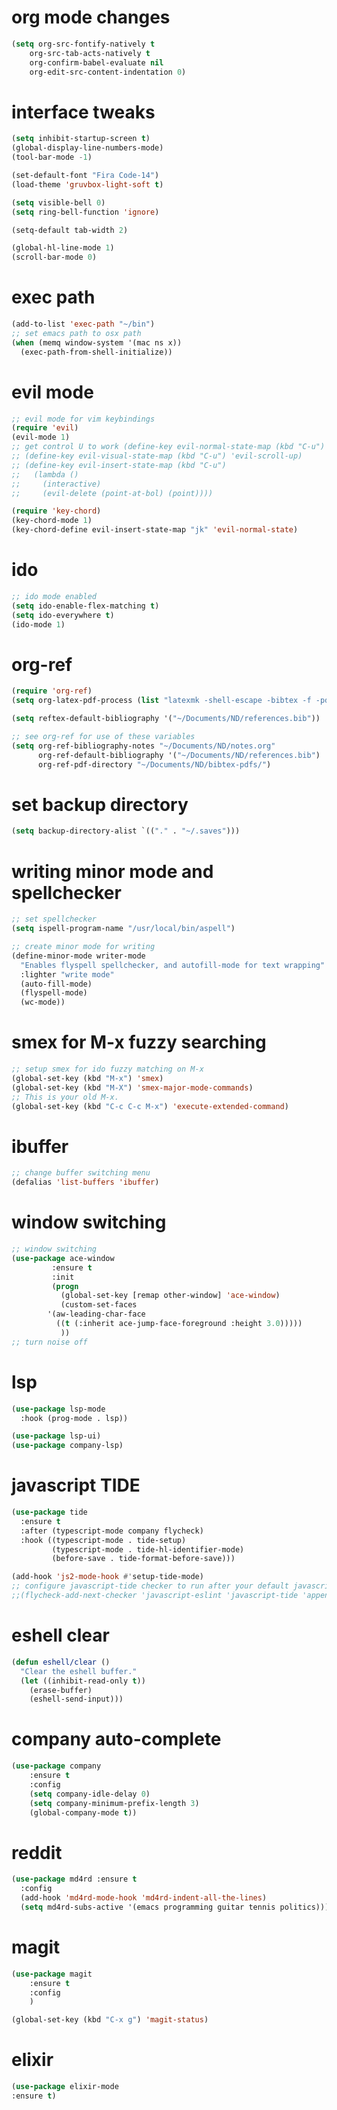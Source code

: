 * org mode changes
#+BEGIN_SRC emacs-lisp
(setq org-src-fontify-natively t
    org-src-tab-acts-natively t
    org-confirm-babel-evaluate nil
    org-edit-src-content-indentation 0)
#+END_SRC

#+RESULTS:
: 0

* interface tweaks
#+BEGIN_SRC emacs-lisp
(setq inhibit-startup-screen t)
(global-display-line-numbers-mode)
(tool-bar-mode -1)

(set-default-font "Fira Code-14")
(load-theme 'gruvbox-light-soft t)

(setq visible-bell 0)
(setq ring-bell-function 'ignore)

(setq-default tab-width 2)

(global-hl-line-mode 1)
(scroll-bar-mode 0)

#+END_SRC

#+RESULTS:

* exec path
#+BEGIN_SRC emacs-lisp
(add-to-list 'exec-path "~/bin")
;; set emacs path to osx path
(when (memq window-system '(mac ns x))
  (exec-path-from-shell-initialize))
#+END_SRC

* evil mode
#+BEGIN_SRC emacs-lisp
;; evil mode for vim keybindings
(require 'evil)
(evil-mode 1)
;; get control U to work (define-key evil-normal-state-map (kbd "C-u") 'evil-scroll-up)
;; (define-key evil-visual-state-map (kbd "C-u") 'evil-scroll-up)
;; (define-key evil-insert-state-map (kbd "C-u")
;;   (lambda ()
;;     (interactive)
;;     (evil-delete (point-at-bol) (point))))

(require 'key-chord)
(key-chord-mode 1)
(key-chord-define evil-insert-state-map "jk" 'evil-normal-state)
#+END_SRC
#+RESULTS:
: evil-normal-state

* ido
#+BEGIN_SRC emacs-lisp
;; ido mode enabled
(setq ido-enable-flex-matching t)
(setq ido-everywhere t)
(ido-mode 1)
#+END_SRC

* org-ref
#+BEGIN_SRC emacs-lisp
(require 'org-ref)
(setq org-latex-pdf-process (list "latexmk -shell-escape -bibtex -f -pdf %f"))

(setq reftex-default-bibliography '("~/Documents/ND/references.bib"))

;; see org-ref for use of these variables
(setq org-ref-bibliography-notes "~/Documents/ND/notes.org"
      org-ref-default-bibliography '("~/Documents/ND/references.bib")
      org-ref-pdf-directory "~/Documents/ND/bibtex-pdfs/")

#+END_SRC

* set backup directory
#+BEGIN_SRC emacs-lisp
(setq backup-directory-alist `(("." . "~/.saves")))
#+END_SRC

* writing minor mode and spellchecker
#+BEGIN_SRC emacs-lisp
;; set spellchecker
(setq ispell-program-name "/usr/local/bin/aspell")

;; create minor mode for writing
(define-minor-mode writer-mode
  "Enables flyspell spellchecker, and autofill-mode for text wrapping"
  :lighter "write mode"
  (auto-fill-mode)
  (flyspell-mode)
  (wc-mode))
#+END_SRC

* smex for M-x fuzzy searching
#+BEGIN_SRC emacs-lisp
;; setup smex for ido fuzzy matching on M-x
(global-set-key (kbd "M-x") 'smex)
(global-set-key (kbd "M-X") 'smex-major-mode-commands)
;; This is your old M-x.
(global-set-key (kbd "C-c C-c M-x") 'execute-extended-command)
#+END_SRC

* ibuffer
#+BEGIN_SRC emacs-lisp
;; change buffer switching menu
(defalias 'list-buffers 'ibuffer)
#+END_SRC

* window switching
#+BEGIN_SRC emacs-lisp
;; window switching
(use-package ace-window
	     :ensure t
	     :init
	     (progn
	       (global-set-key [remap other-window] 'ace-window)
	       (custom-set-faces
		'(aw-leading-char-face
		  ((t (:inherit ace-jump-face-foreground :height 3.0)))))
	       ))
;; turn noise off
#+END_SRC
* lsp
#+BEGIN_SRC emacs-lisp
(use-package lsp-mode
  :hook (prog-mode . lsp))

(use-package lsp-ui)
(use-package company-lsp)
#+END_SRC

#+RESULTS:
* javascript TIDE
#+begin_src emacs-lisp
(use-package tide
  :ensure t
  :after (typescript-mode company flycheck)
  :hook ((typescript-mode . tide-setup)
         (typescript-mode . tide-hl-identifier-mode)
         (before-save . tide-format-before-save)))

(add-hook 'js2-mode-hook #'setup-tide-mode)
;; configure javascript-tide checker to run after your default javascript checker
;;(flycheck-add-next-checker 'javascript-eslint 'javascript-tide 'append)
#+end_src

#+RESULTS:
| setup-tide-mode |

* eshell clear
#+begin_src emacs-lisp
(defun eshell/clear ()
  "Clear the eshell buffer."
  (let ((inhibit-read-only t))
    (erase-buffer)
    (eshell-send-input)))
#+end_src

#+RESULTS:
: eshell/clear
* company auto-complete
#+begin_src emacs-lisp
(use-package company
	:ensure t
	:config
	(setq company-idle-delay 0)
	(setq company-minimum-prefix-length 3)
	(global-company-mode t))
#+end_src

#+RESULTS:
: t
* reddit
#+begin_src emacs-lisp
(use-package md4rd :ensure t
  :config
  (add-hook 'md4rd-mode-hook 'md4rd-indent-all-the-lines)
  (setq md4rd-subs-active '(emacs programming guitar tennis politics)))
#+end_src

#+RESULTS:
: t
* magit
#+begin_src emacs-lisp
(use-package magit
	:ensure t
	:config
	)

(global-set-key (kbd "C-x g") 'magit-status)
#+end_src

#+RESULTS:
: magit-status
* elixir
#+begin_src emacs-lisp
(use-package elixir-mode
:ensure t)
#+end_src
